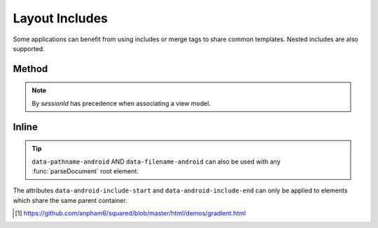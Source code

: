 ===============
Layout Includes
===============

Some applications can benefit from using includes or merge tags to share common templates. Nested includes are also supported.

Method
======

.. code-block::
  :emphasize-lines: 3,24

  android.setViewModelByProject(
    {
      variable: [{ name: "exampleData", type: "com.example.ExampleData" }]
    },
    "project-1"
  );

  squared.parseDocument({
    element: document.body,
    projectId: "project-1", // Affects all layouts in same project
    enabledIncludes: true,
    includableElements: [
      {
        selectorStart: "#item2",
        selectorEnd: "#item4",
        pathname: "app/src/main/res/layout-land",
        filename: "filename1.xml",
        merge: true // Multiple elements will auto-merge
      },
      {
        selectorStart: "#item5",
        selectorEnd: "#item5",
        filename: "filename2", // Uses default layout file extension ".xml"
        viewModel: "exampleData" // One element only when "merge = false"
      }
    ]
  });

.. note:: By *sessionId* has precedence when associating a view model.

Inline
======

.. code-block:: html
  :emphasize-lines: 6

  <div>
    <div id="item1">Item 1</div>
    <div id="item2" data-android-include-start="true" data-android-include-merge="true" data-pathname-android="app/src/main/res/layout-land" data-filename-android="filename1.xml">Item 2</div>
    <div id="item3">Item 3</div>
    <div id="item4" data-android-include-end="true">Item 4</div>
    <div id="item5" data-android-include="filename2" data-android-include-end="true" data-android-include-viewmodel="exampleData">Item 5</div>
  </div>

.. tip:: ``data-pathname-android`` AND ``data-filename-android`` can also be used with any :func:`parseDocument` root element.

.. code-block:: xml
  :caption: Output
  :emphasize-lines: 5,18

  <!-- res/layout/activity_main.xml -->
  <LinearLayout>
    <TextView>Item 1</TextView>
    <include layout="@layout/filename1" />
    <include layout="@layout/filename2" app:exampleData="@{exampleData}" />
  </LinearLayout>

  <!-- res/layout-land/filename1.xml -->
  <merge>
    <TextView>Item 2</TextView>
    <TextView>Item 3</TextView>
    <TextView>Item 4</TextView>
  </merge>

  <!-- res/layout/filename2.xml -->
  <layout>
    <data>
      <variable name="exampleData" type="com.example.ExampleData" />
    </data>
    <TextView>Item 5</TextView>
  </layout>

The attributes ``data-android-include-start`` and ``data-android-include-end`` can only be applied to elements which share the same parent container.

.. seealso:: Demo page using `squared-express <http://localhost:3000/demos/gradient.html>`_ [#]_ for an actual implementation.

.. [#] https://github.com/anpham6/squared/blob/master/html/demos/gradient.html